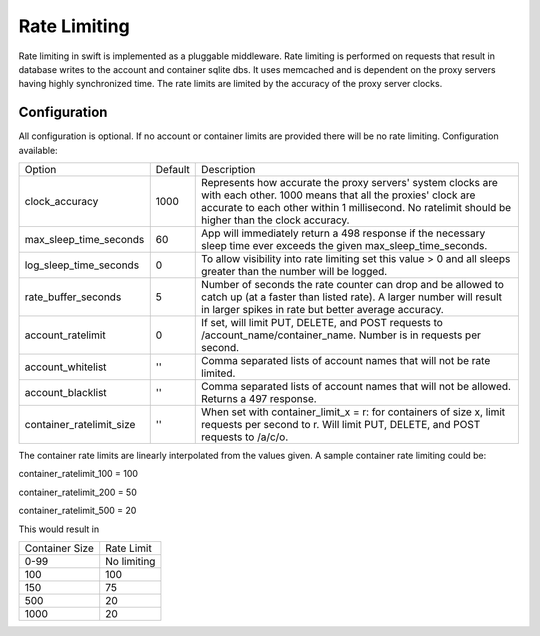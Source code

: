 =============
Rate Limiting
=============

Rate limiting in swift is implemented as a pluggable middleware.  Rate
limiting is performed on requests that result in database writes to the
account and container sqlite dbs.  It uses memcached and is dependent on
the proxy servers having highly synchronized time.  The rate limits are
limited by the accuracy of the proxy server clocks.

--------------
Configuration
--------------

All configuration is optional.  If no account or container limits are provided
there will be no rate limiting.  Configuration available:

======================== =========  ===========================================
Option                   Default     Description
------------------------ ---------  -------------------------------------------
clock_accuracy           1000       Represents how accurate the proxy servers'
                                    system clocks are with each other. 1000
                                    means that all the proxies' clock are
                                    accurate to each other within 1
                                    millisecond.  No ratelimit should be
                                    higher than the clock accuracy.
max_sleep_time_seconds   60         App will immediately return a 498 response
                                    if the necessary sleep time ever exceeds
                                    the given max_sleep_time_seconds.
log_sleep_time_seconds   0          To allow visibility into rate limiting set
                                    this value > 0 and all sleeps greater than
                                    the number will be logged.
rate_buffer_seconds      5          Number of seconds the rate counter can
                                    drop and be allowed to catch up (at a
                                    faster than listed rate). A larger number
                                    will result in larger spikes in rate but
                                    better average accuracy.
account_ratelimit        0          If set, will limit PUT, DELETE, and POST
                                    requests to /account_name/container_name.
                                    Number is in requests per second.
account_whitelist        ''         Comma separated lists of account names that
                                    will not be rate limited.
account_blacklist        ''         Comma separated lists of account names that
                                    will not be allowed. Returns a 497 response.
container_ratelimit_size ''         When set with container_limit_x = r:
                                    for containers of size x, limit requests
                                    per second to r.  Will limit PUT, DELETE,
                                    and POST requests to /a/c/o.
======================== =========  ===========================================

The container rate limits are linearly interpolated from the values given.  A
sample container rate limiting could be:

container_ratelimit_100 = 100

container_ratelimit_200 = 50

container_ratelimit_500 = 20

This would result in

================    ============
Container Size      Rate Limit
----------------    ------------
0-99                No limiting
100                 100
150                 75
500                 20
1000                20
================    ============


